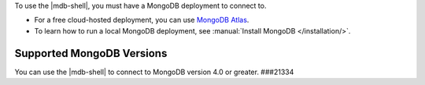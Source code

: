 To use the |mdb-shell|, you must have a MongoDB deployment to connect
to. 

- For a free cloud-hosted deployment, you can use
  `MongoDB Atlas <https://www.mongodb.com/cloud/atlas?tck=docs_mongosh>`__.

- To learn how to run a local MongoDB deployment, see
  :manual:`Install MongoDB </installation/>`. 

Supported MongoDB Versions
~~~~~~~~~~~~~~~~~~~~~~~~~~

You can use the |mdb-shell| to connect to MongoDB version 4.0 or
greater.
###21334
